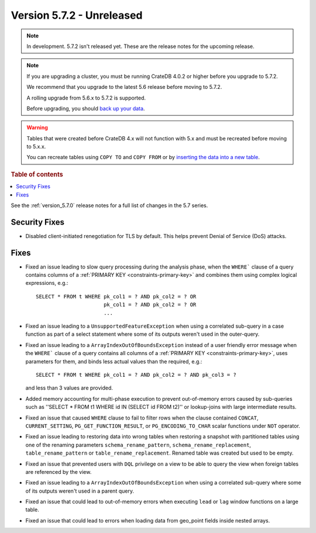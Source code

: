 .. _version_5.7.2:

==========================
Version 5.7.2 - Unreleased
==========================


.. comment 1. Remove the " - Unreleased" from the header above and adjust the ==
.. comment 2. Remove the NOTE below and replace with: "Released on 20XX-XX-XX."
.. comment    (without a NOTE entry, simply starting from col 1 of the line)
.. NOTE::
    In development. 5.7.2 isn't released yet. These are the release notes for
    the upcoming release.

.. NOTE::
    If you are upgrading a cluster, you must be running CrateDB 4.0.2 or higher
    before you upgrade to 5.7.2.

    We recommend that you upgrade to the latest 5.6 release before moving to
    5.7.2.

    A rolling upgrade from 5.6.x to 5.7.2 is supported.

    Before upgrading, you should `back up your data`_.

.. WARNING::

    Tables that were created before CrateDB 4.x will not function with 5.x
    and must be recreated before moving to 5.x.x.

    You can recreate tables using ``COPY TO`` and ``COPY FROM`` or by
    `inserting the data into a new table`_.

.. _back up your data: https://crate.io/docs/crate/reference/en/latest/admin/snapshots.html

.. _inserting the data into a new table: https://crate.io/docs/crate/reference/en/latest/admin/system-information.html#tables-need-to-be-recreated

.. rubric:: Table of contents

.. contents::
   :local:

See the :ref:`version_5.7.0` release notes for a full list of changes in the
5.7 series.

Security Fixes
==============

- Disabled client-initiated renegotiation for TLS by default.
  This helps prevent Denial of Service (DoS) attacks.

Fixes
=====

- Fixed an issue leading to slow query processing during the analysis phase,
  when the ``WHERE``` clause of a query contains columns of a
  :ref:`PRIMARY KEY <constraints-primary-key>` and combines them using complex
  logical expressions, e.g.::

      SELECT * FROM t WHERE pk_col1 = ? AND pk_col2 = ? OR
                            pk_col1 = ? AND pk_col2 = ? OR
                            ...

- Fixed an issue leading to a ``UnsupportedFeatureException`` when using a
  correlated sub-query in a case function as part of a select statement where
  some of its outputs weren't used in the outer-query.

- Fixed an issue leading to a ``ArrayIndexOutOfBoundsException``  instead of a
  user friendly error message when the ``WHERE``` clause of a query contains
  all columns of a :ref:`PRIMARY KEY <constraints-primary-key>`, uses
  parameters for them, and binds less actual values than the required, e.g.::

      SELECT * FROM t WHERE pk_col1 = ? AND pk_col2 = ? AND pk_col3 = ?

  and less than 3 values are provided.

- Added memory accounting for multi-phase execution to prevent out-of-memory
  errors caused by sub-queries such as ''SELECT * FROM t1 WHERE id IN
  (SELECT id FROM t2)'' or lookup-joins with large intermediate results.

- Fixed an issue that caused ``WHERE`` clause to fail to filter rows when
  the clause contained ``CONCAT``, ``CURRENT_SETTING``,
  ``PG_GET_FUNCTION_RESULT``, or ``PG_ENCODING_TO_CHAR`` scalar functions under
  ``NOT`` operator.

- Fixed an issue leading to restoring data into wrong tables when restoring a
  snapshot with partitioned tables using one of the renaming parameters
  ``schema_rename_pattern``, ``schema_rename_replacement``,
  ``table_rename_pattern`` or ``table_rename_replacement``. Renamed table was
  created but used to be empty.

- Fixed an issue that prevented users with ``DQL`` privilege on a view to be
  able to query the view when foreign tables are referenced by the view.

- Fixed an issue leading to a ``ArrayIndexOutOfBoundsException`` when using a
  correlated sub-query where some of its outputs weren't used in a parent
  query.

- Fixed an issue that could lead to out-of-memory errors when executing
  ``lead`` or ``lag`` window functions on a large table.

- Fixed an issue that could lead to errors when loading data from geo_point
  fields inside nested arrays.
